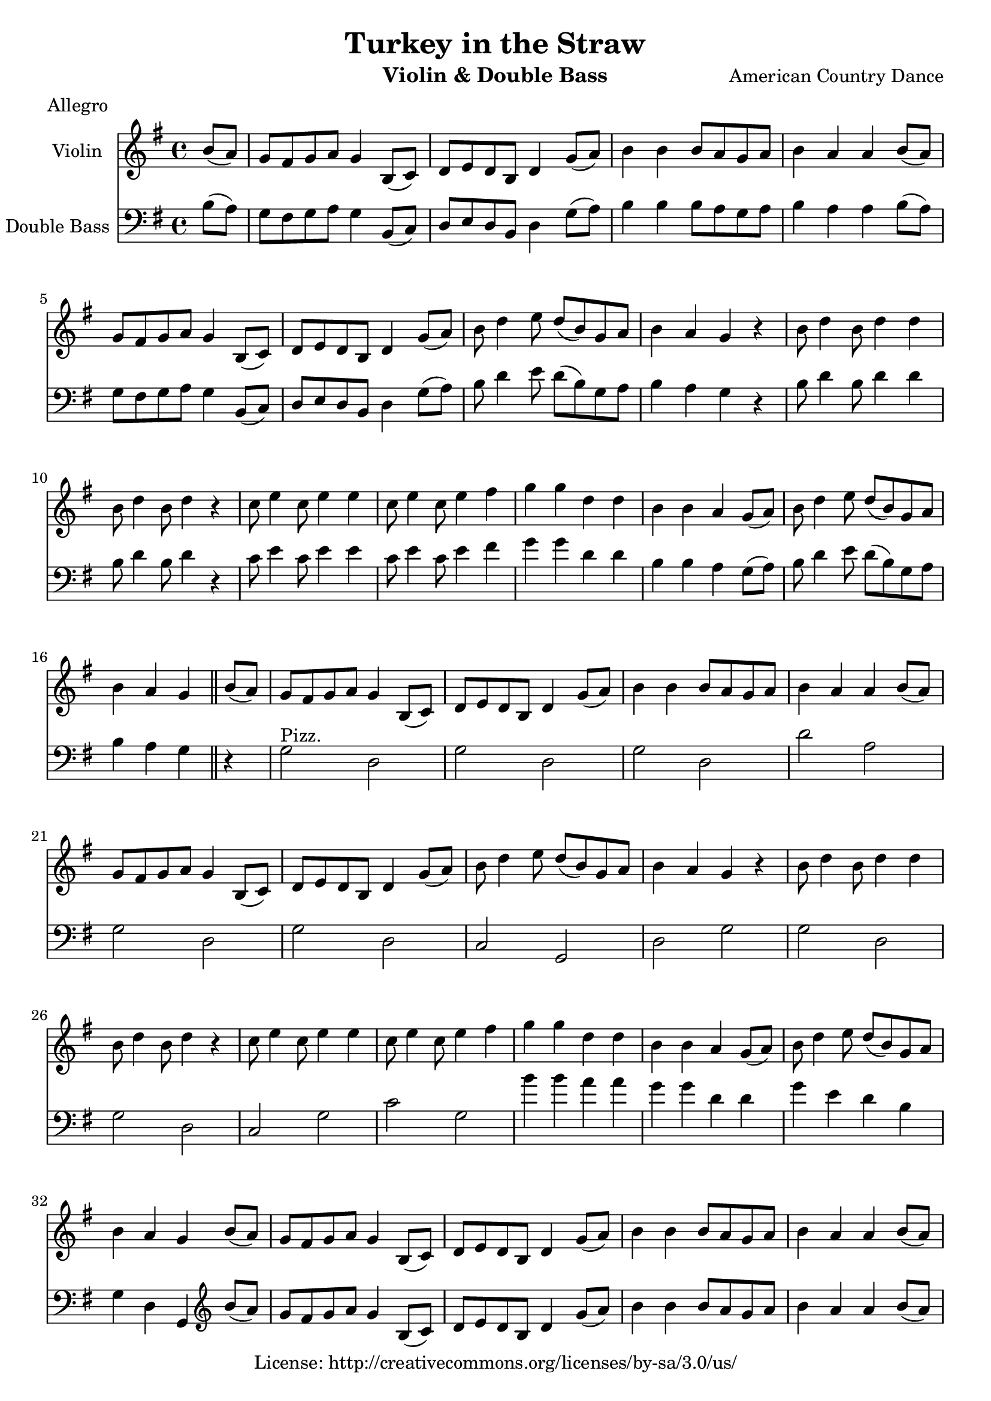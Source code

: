 %{
A bad idea, probably
%}

\header{
	title = "Turkey in the Straw"
	meter = "Allegro"
	composer = "American Country Dance"
	instrument = "Violin & Double Bass"
	copyright = "License: http://creativecommons.org/licenses/by-sa/3.0/us/"
}

\score {
	<<
	\new Staff = "violin" <<
		\new Voice = "violin" {

			\relative c'' {

				\set Staff.instrumentName = "Violin "
				\set Staff.midiInstrument = "fiddle"
				\key g \major
				\time 4/4


				\partial 4 b8( a)
				g fis g a g4 b,8( c)
				d e d b d4 g8( a)
				b4 b b8 a g a
				b4 a a b8( a)
				g fis g a g4 b,8( c)
				d e d b d4 g8( a)
				b d4 e8 d( b) g a
				b4 a g r
				b8 d4 b8 d4 d
				b8 d4 b8 d4 r
				c8 e4 c8 e4 e
				c8 e4 c8 e4 fis
				g g d d
				b b a g8( a)
				b d4 e8 d( b) g a
				b4 a g \bar "||"
				
				\partial 4 b8( a)
				g fis g a g4 b,8( c)
				d e d b d4 g8( a)
				b4 b b8 a g a
				b4 a a b8( a)
				g fis g a g4 b,8( c)
				d e d b d4 g8( a)
				b d4 e8 d( b) g a
				b4 a g r
				b8 d4 b8 d4 d
				b8 d4 b8 d4 r
				c8 e4 c8 e4 e
				c8 e4 c8 e4 fis
				g g d d
				b b a g8( a)
				b d4 e8 d( b) g a
				b4 a g \bar "||"

				\partial 4 b8( a)
				g fis g a g4 b,8( c)
				d e d b d4 g8( a)
				b4 b b8 a g a
				b4 a a b8( a)
				g fis g a g4 b,8( c)
				d e d b d4 g8( a)
				b d4 e8 d( b) g a
				b4 a g r
				b8 d4 b8 d4 d
				b8 d4 b8 d4 r
				c8 e4 c8 e4 e
				c8 e4 c8 e4 fis
				g g d d
				b b a g8( a)
				b d4 e8 d( b) g a
				b4 a g \bar "||"

			}

		}
	>>
	\new Staff = "doublebass" <<
		\new Voice = "bass" {
			\relative c' {

				\set Staff.instrumentName = "Double Bass "
				\set Staff.midiInstrument = "contrabass"
				\key g \major
				\time 4/4
				\clef bass

				\partial 4 b8( a)
				g fis g a g4 b,8( c)
				d e d b d4 g8( a)
				b4 b b8 a g a
				b4 a a b8( a)
				g fis g a g4 b,8( c)
				d e d b d4 g8( a)
				b d4 e8 d( b) g a
				b4 a g r
				b8 d4 b8 d4 d
				b8 d4 b8 d4 r
				c8 e4 c8 e4 e
				c8 e4 c8 e4 fis
				g g d d
				b b a g8( a)
				b d4 e8 d( b) g a
				b4 a g \bar "||" r
				
				g2^\markup { "Pizz." } d
				g d
				g d
				d' a
				g d
				g d
				c g
				d' g
				g d
				g d
				c g'
				c g
				b'4 b a a
				g g d d
				g e d b
				g d g,
				
				
				\partial 4
				\bar ""
				\clef treble
				b''8( a)
				g fis g a g4 b,8( c)
				d e d b d4 g8( a)
				b4 b b8 a g a
				b4 a a b8( a)
				g fis g a g4 b,8( c)
				d e d b d4 g8( a)
				b d4 e8 d( b) g a
				b4 a g r
				b8 d4 b8 d4 d
				b8 d4 b8 d4 r
				c8 e4 c8 e4 e
				c8 e4 c8 e4 fis
				g g d d
				b b a g8( a)
				b d4 e8 d( b) g a
				b4
				\bar ""
				\clef bass
				d,, g, \bar "|."

				}
			}
		>>
	>>
	\midi {
		\context {
			\Score
			tempoWholesPerMinute = #(ly:make-moment 260 4)
		}
	}
	\layout { }
}


\version "2.10.33"  % necessary for upgrading to future LilyPond versions.
